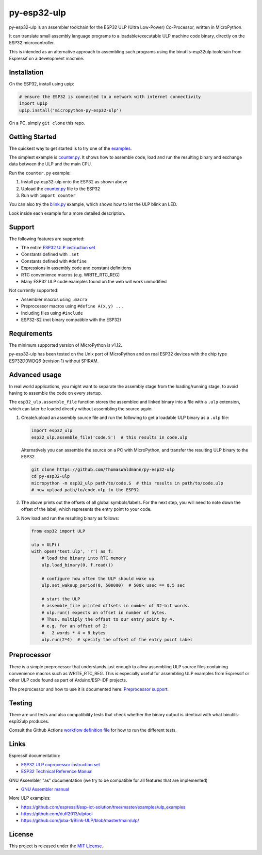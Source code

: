 =====================
py-esp32-ulp
=====================

.. image:: ../../actions/workflows/run_tests.yaml/badge.svg
   :height: 20px
   :target: ../../actions/workflows/run_tests.yaml
   :alt: Build Status

py-esp32-ulp is an assembler toolchain for the ESP32 ULP (Ultra Low-Power)
Co-Processor, written in MicroPython.

It can translate small assembly language programs to a loadable/executable
ULP machine code binary, directly on the ESP32 microcontroller.

This is intended as an alternative approach to assembling such programs using
the binutils-esp32ulp toolchain from Espressif on a development machine.


Installation
------------

On the ESP32, install using upip:

.. code-block:: python

   # ensure the ESP32 is connected to a network with internet connectivity
   import upip
   upip.install('micropython-py-esp32-ulp')

On a PC, simply ``git clone`` this repo.


Getting Started
---------------

The quickest way to get started is to try one of the `examples <examples/>`_.

The simplest example is `counter.py <examples/counter.py>`_. It shows how to
assemble code, load and run the resulting binary and exchange data between the
ULP and the main CPU.

Run the ``counter.py`` example:

1. Install py-esp32-ulp onto the ESP32 as shown above
2. Upload the `counter.py <examples/counter.py>`_ file to the ESP32
3. Run with ``import counter``

You can also try the `blink.py <examples/blink.py>`_ example, which shows how to
let the ULP blink an LED.

Look inside each example for a more detailed description.


Support
-------

The following features are supported:

* The entire `ESP32 ULP instruction set <https://esp-idf.readthedocs.io/en/latest/api-guides/ulp_instruction_set.html>`_
* Constants defined with ``.set``
* Constants defined with ``#define``
* Expressions in assembly code and constant definitions
* RTC convenience macros (e.g. WRITE_RTC_REG)
* Many ESP32 ULP code examples found on the web will work unmodified

Not currently supported:

* Assembler macros using ``.macro``
* Preprocessor macros using ``#define A(x,y) ...``
* Including files using ``#include``
* ESP32-S2 (not binary compatible with the ESP32)


Requirements
------------

The minimum supported version of MicroPython is v1.12.

py-esp32-ulp has been tested on the Unix port of MicroPython and on real ESP32
devices with the chip type ESP32D0WDQ6 (revision 1) without SPIRAM.


Advanced usage
--------------

In real world applications, you might want to separate the assembly stage from
the loading/running stage, to avoid having to assemble the code on every startup.

The ``esp32_ulp.assemble_file`` function stores the assembled and linked binary
into a file with a ``.ulp`` extension, which can later be loaded directly without
assembling the source again.

1. Create/upload an assembly source file and run the following to get a loadable
   ULP binary as a ``.ulp`` file:

   .. code-block:: python

      import esp32_ulp
      esp32_ulp.assemble_file('code.S')  # this results in code.ulp

   Alternatively you can assemble the source on a PC with MicroPython, and transfer
   the resulting ULP binary to the ESP32.

   .. code-block:: python

      git clone https://github.com/ThomasWaldmann/py-esp32-ulp
      cd py-esp32-ulp
      micropython -m esp32_ulp path/to/code.S  # this results in path/to/code.ulp
      # now upload path/to/code.ulp to the ESP32

2. The above prints out the offsets of all global symbols/labels. For the next step,
   you will need to note down the offset of the label, which represents the entry
   point to your code.

3. Now load and run the resulting binary as follows:

   .. code-block:: python

      from esp32 import ULP

      ulp = ULP()
      with open('test.ulp', 'r') as f:
          # load the binary into RTC memory
          ulp.load_binary(0, f.read())

          # configure how often the ULP should wake up
          ulp.set_wakeup_period(0, 500000)  # 500k usec == 0.5 sec

          # start the ULP
          # assemble_file printed offsets in number of 32-bit words.
          # ulp.run() expects an offset in number of bytes.
          # Thus, multiply the offset to our entry point by 4.
          # e.g. for an offset of 2:
          #   2 words * 4 = 8 bytes
          ulp.run(2*4)  # specify the offset of the entry point label


Preprocessor
------------

There is a simple preprocessor that understands just enough to allow assembling
ULP source files containing convenience macros such as WRITE_RTC_REG. This is
especially useful for assembling ULP examples from Espressif or other ULP code
found as part of Arduino/ESP-IDF projects.

The preprocessor and how to use it is documented here: `Preprocessor support <docs/preprocess.rst>`_.


Testing
-------

There are unit tests and also compatibility tests that check whether the binary
output is identical with what binutils-esp32ulp produces.

Consult the Github Actions `workflow definition file <.github/workflows/run_tests.yaml>`_
for how to run the different tests.


Links
-----

Espressif documentation:

* `ESP32 ULP coprocessor instruction set <https://esp-idf.readthedocs.io/en/latest/api-guides/ulp_instruction_set.html>`_
* `ESP32 Technical Reference Manual <https://www.espressif.com/sites/default/files/documentation/esp32_technical_reference_manual_en.pdf>`_

GNU Assembler "as" documentation (we try to be compatible for all features that are implemented)

* `GNU Assembler manual <https://sourceware.org/binutils/docs/as/index.html>`_

More ULP examples:

* https://github.com/espressif/esp-iot-solution/tree/master/examples/ulp_examples
* https://github.com/duff2013/ulptool
* https://github.com/joba-1/Blink-ULP/blob/master/main/ulp/


License
-------

This project is released under the `MIT License <LICENSE>`_.
